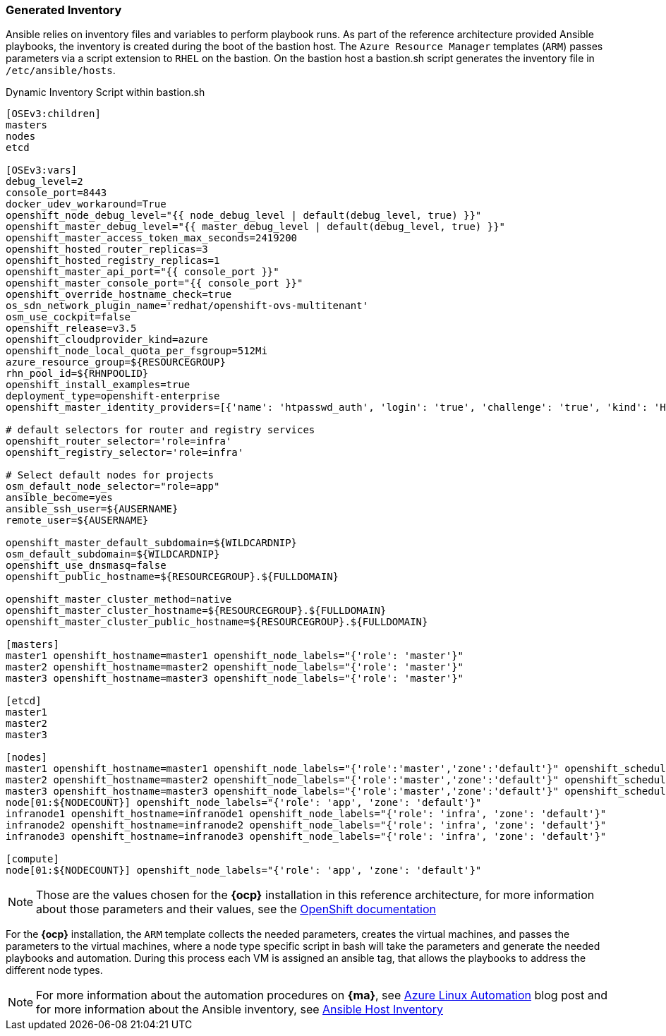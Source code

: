 === Generated Inventory
Ansible relies on inventory files and variables to perform playbook runs.
As part of the reference architecture provided Ansible playbooks,
the inventory is created during the boot of the bastion host. The `Azure Resource Manager` templates (`ARM`) passes parameters via a script extension to `RHEL` on the bastion. On the bastion host
a bastion.sh script generates the inventory file in `/etc/ansible/hosts`.

[[app-listing]]
.Dynamic Inventory Script within bastion.sh
[source,bash]
----
[OSEv3:children]
masters
nodes
etcd

[OSEv3:vars]
debug_level=2
console_port=8443
docker_udev_workaround=True
openshift_node_debug_level="{{ node_debug_level | default(debug_level, true) }}"
openshift_master_debug_level="{{ master_debug_level | default(debug_level, true) }}"
openshift_master_access_token_max_seconds=2419200
openshift_hosted_router_replicas=3
openshift_hosted_registry_replicas=1
openshift_master_api_port="{{ console_port }}"
openshift_master_console_port="{{ console_port }}"
openshift_override_hostname_check=true
os_sdn_network_plugin_name='redhat/openshift-ovs-multitenant'
osm_use_cockpit=false
openshift_release=v3.5
openshift_cloudprovider_kind=azure
openshift_node_local_quota_per_fsgroup=512Mi
azure_resource_group=${RESOURCEGROUP}
rhn_pool_id=${RHNPOOLID}
openshift_install_examples=true
deployment_type=openshift-enterprise
openshift_master_identity_providers=[{'name': 'htpasswd_auth', 'login': 'true', 'challenge': 'true', 'kind': 'HTPasswdPasswordIdentityProvider', 'filename': '/etc/origin/master/htpasswd'}]

# default selectors for router and registry services
openshift_router_selector='role=infra'
openshift_registry_selector='role=infra'

# Select default nodes for projects
osm_default_node_selector="role=app"
ansible_become=yes
ansible_ssh_user=${AUSERNAME}
remote_user=${AUSERNAME}

openshift_master_default_subdomain=${WILDCARDNIP}
osm_default_subdomain=${WILDCARDNIP}
openshift_use_dnsmasq=false
openshift_public_hostname=${RESOURCEGROUP}.${FULLDOMAIN}

openshift_master_cluster_method=native
openshift_master_cluster_hostname=${RESOURCEGROUP}.${FULLDOMAIN}
openshift_master_cluster_public_hostname=${RESOURCEGROUP}.${FULLDOMAIN}

[masters]
master1 openshift_hostname=master1 openshift_node_labels="{'role': 'master'}"
master2 openshift_hostname=master2 openshift_node_labels="{'role': 'master'}"
master3 openshift_hostname=master3 openshift_node_labels="{'role': 'master'}"

[etcd]
master1
master2
master3

[nodes]
master1 openshift_hostname=master1 openshift_node_labels="{'role':'master','zone':'default'}" openshift_schedulable=false
master2 openshift_hostname=master2 openshift_node_labels="{'role':'master','zone':'default'}" openshift_schedulable=false
master3 openshift_hostname=master3 openshift_node_labels="{'role':'master','zone':'default'}" openshift_schedulable=false
node[01:${NODECOUNT}] openshift_node_labels="{'role': 'app', 'zone': 'default'}"
infranode1 openshift_hostname=infranode1 openshift_node_labels="{'role': 'infra', 'zone': 'default'}"
infranode2 openshift_hostname=infranode2 openshift_node_labels="{'role': 'infra', 'zone': 'default'}"
infranode3 openshift_hostname=infranode3 openshift_node_labels="{'role': 'infra', 'zone': 'default'}"

[compute]
node[01:${NODECOUNT}] openshift_node_labels="{'role': 'app', 'zone': 'default'}"
----

NOTE: Those are the values chosen for the *{ocp}* installation in this reference architecture, for more information about those parameters and their values, see the  https://docs.openshift.com/container-platform/3.5/install_config/install/advanced_install.html#configuring-ansible[OpenShift documentation]

For the *{ocp}* installation, the `ARM` template collects the
needed parameters, creates the virtual machines, and passes the parameters to the virtual
machines, where a node type specific script in bash will take the parameters and
generate the needed playbooks and automation. During this process each VM is assigned
an ansible tag, that allows the playbooks to address the different node types.

NOTE: For more information about the automation procedures on *{ma}*, see  https://azure.microsoft.com/en-us/blog/automate-linux-vm-customization-tasks-using-customscript-extension/[Azure Linux Automation] blog post
and for more information about the Ansible inventory, see http://docs.ansible.com/ansible/intro_inventory.html[Ansible Host Inventory]

// vim: set syntax=asciidoc:
